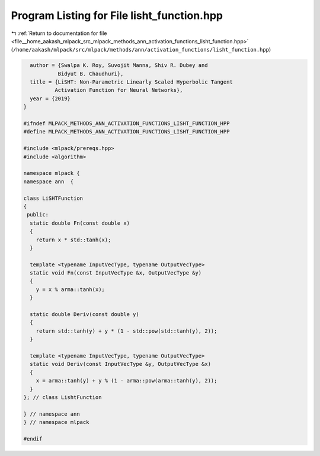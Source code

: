 
.. _program_listing_file__home_aakash_mlpack_src_mlpack_methods_ann_activation_functions_lisht_function.hpp:

Program Listing for File lisht_function.hpp
===========================================

|exhale_lsh| :ref:`Return to documentation for file <file__home_aakash_mlpack_src_mlpack_methods_ann_activation_functions_lisht_function.hpp>` (``/home/aakash/mlpack/src/mlpack/methods/ann/activation_functions/lisht_function.hpp``)

.. |exhale_lsh| unicode:: U+021B0 .. UPWARDS ARROW WITH TIP LEFTWARDS

.. code-block:: cpp

     author = {Swalpa K. Roy, Suvojit Manna, Shiv R. Dubey and
              Bidyut B. Chaudhuri},
     title = {LiSHT: Non-Parametric Linearly Scaled Hyperbolic Tangent
             Activation Function for Neural Networks},
     year = {2019}
   }
   
   #ifndef MLPACK_METHODS_ANN_ACTIVATION_FUNCTIONS_LISHT_FUNCTION_HPP
   #define MLPACK_METHODS_ANN_ACTIVATION_FUNCTIONS_LISHT_FUNCTION_HPP
   
   #include <mlpack/prereqs.hpp>
   #include <algorithm>
   
   namespace mlpack {
   namespace ann  {
   
   class LiSHTFunction
   {
    public:
     static double Fn(const double x)
     {
       return x * std::tanh(x);
     }
   
     template <typename InputVecType, typename OutputVecType>
     static void Fn(const InputVecType &x, OutputVecType &y)
     {
       y = x % arma::tanh(x);
     }
   
     static double Deriv(const double y)
     {
       return std::tanh(y) + y * (1 - std::pow(std::tanh(y), 2));
     }
   
     template <typename InputVecType, typename OutputVecType>
     static void Deriv(const InputVecType &y, OutputVecType &x)
     {
       x = arma::tanh(y) + y % (1 - arma::pow(arma::tanh(y), 2));
     }
   }; // class LishtFunction
   
   } // namespace ann
   } // namespace mlpack
   
   #endif
